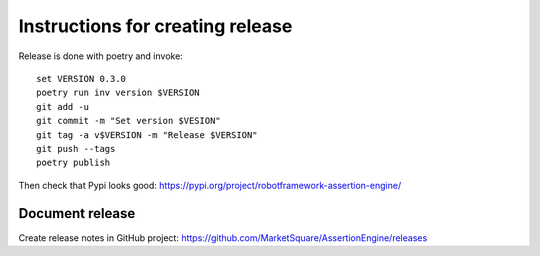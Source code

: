 Instructions for creating release
=================================

Release is done with poetry and invoke::

   set VERSION 0.3.0
   poetry run inv version $VERSION
   git add -u
   git commit -m "Set version $VESION"
   git tag -a v$VERSION -m "Release $VERSION"
   git push --tags
   poetry publish

Then check that Pypi looks good: https://pypi.org/project/robotframework-assertion-engine/

Document release
----------------

Create release notes in GitHub project: https://github.com/MarketSquare/AssertionEngine/releases
